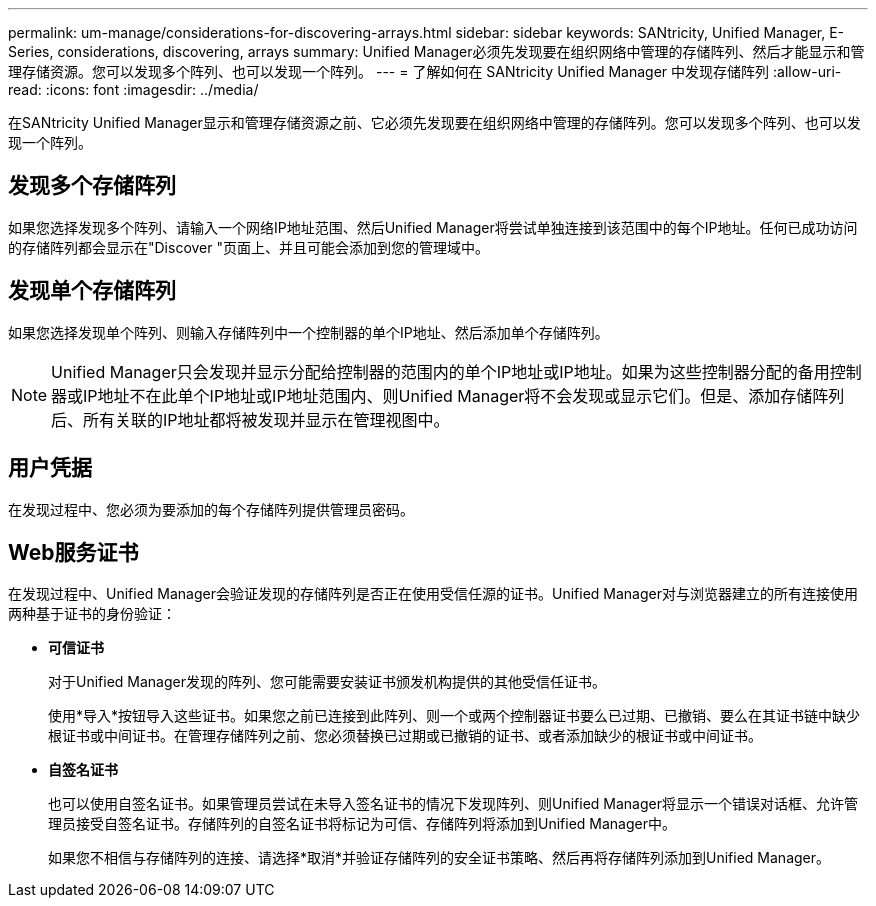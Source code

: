---
permalink: um-manage/considerations-for-discovering-arrays.html 
sidebar: sidebar 
keywords: SANtricity, Unified Manager, E-Series, considerations, discovering, arrays 
summary: Unified Manager必须先发现要在组织网络中管理的存储阵列、然后才能显示和管理存储资源。您可以发现多个阵列、也可以发现一个阵列。 
---
= 了解如何在 SANtricity Unified Manager 中发现存储阵列
:allow-uri-read: 
:icons: font
:imagesdir: ../media/


[role="lead"]
在SANtricity Unified Manager显示和管理存储资源之前、它必须先发现要在组织网络中管理的存储阵列。您可以发现多个阵列、也可以发现一个阵列。



== 发现多个存储阵列

如果您选择发现多个阵列、请输入一个网络IP地址范围、然后Unified Manager将尝试单独连接到该范围中的每个IP地址。任何已成功访问的存储阵列都会显示在"Discover "页面上、并且可能会添加到您的管理域中。



== 发现单个存储阵列

如果您选择发现单个阵列、则输入存储阵列中一个控制器的单个IP地址、然后添加单个存储阵列。

[NOTE]
====
Unified Manager只会发现并显示分配给控制器的范围内的单个IP地址或IP地址。如果为这些控制器分配的备用控制器或IP地址不在此单个IP地址或IP地址范围内、则Unified Manager将不会发现或显示它们。但是、添加存储阵列后、所有关联的IP地址都将被发现并显示在管理视图中。

====


== 用户凭据

在发现过程中、您必须为要添加的每个存储阵列提供管理员密码。



== Web服务证书

在发现过程中、Unified Manager会验证发现的存储阵列是否正在使用受信任源的证书。Unified Manager对与浏览器建立的所有连接使用两种基于证书的身份验证：

* *可信证书*
+
对于Unified Manager发现的阵列、您可能需要安装证书颁发机构提供的其他受信任证书。

+
使用*导入*按钮导入这些证书。如果您之前已连接到此阵列、则一个或两个控制器证书要么已过期、已撤销、要么在其证书链中缺少根证书或中间证书。在管理存储阵列之前、您必须替换已过期或已撤销的证书、或者添加缺少的根证书或中间证书。

* *自签名证书*
+
也可以使用自签名证书。如果管理员尝试在未导入签名证书的情况下发现阵列、则Unified Manager将显示一个错误对话框、允许管理员接受自签名证书。存储阵列的自签名证书将标记为可信、存储阵列将添加到Unified Manager中。

+
如果您不相信与存储阵列的连接、请选择*取消*并验证存储阵列的安全证书策略、然后再将存储阵列添加到Unified Manager。


